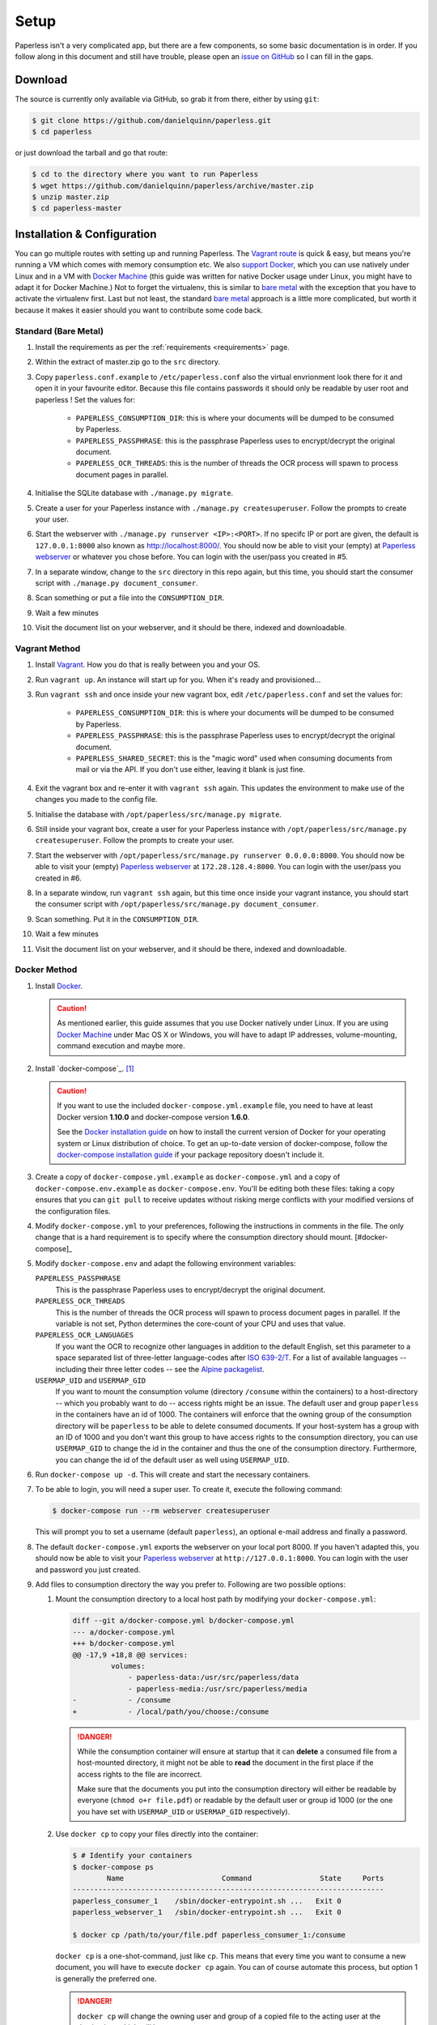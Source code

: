 .. _setup:

Setup
=====

Paperless isn't a very complicated app, but there are a few components, so some
basic documentation is in order.  If you follow along in this document and
still have trouble, please open an `issue on GitHub`_ so I can fill in the
gaps.

.. _issue on GitHub: https://github.com/danielquinn/paperless/issues


.. _setup-download:

Download
--------

The source is currently only available via GitHub, so grab it from there,
either by using ``git``:

.. code:: bash

    $ git clone https://github.com/danielquinn/paperless.git
    $ cd paperless

or just download the tarball and go that route:

.. code:: bash

    $ cd to the directory where you want to run Paperless
    $ wget https://github.com/danielquinn/paperless/archive/master.zip
    $ unzip master.zip
    $ cd paperless-master


.. _setup-installation:

Installation & Configuration
----------------------------

You can go multiple routes with setting up and running Paperless. The `Vagrant
route`_ is quick & easy, but means you're running a VM which comes with memory
consumption etc. We also `support Docker`_, which you can use natively under
Linux and in a VM with `Docker Machine`_ (this guide was written for native
Docker usage under Linux, you might have to adapt it for Docker Machine.)
Not to forget the virtualenv, this is similar to `bare metal`_ with the
exception that you have to activate the virtualenv first.
Last but not least, the standard `bare metal`_ approach is a little more
complicated, but worth it because it makes it easier should you want to
contribute some code back.

.. _Vagrant route: setup-installation-vagrant_
.. _support Docker: setup-installation-docker_
.. _bare metal: setup-installation-standard_
.. _Docker Machine: https://docs.docker.com/machine/


.. _setup-installation-standard:

Standard (Bare Metal)
.....................

1. Install the requirements as per the :ref:`requirements <requirements>` page.
2. Within the extract of master.zip go to the ``src`` directory.
3. Copy ``paperless.conf.example`` to ``/etc/paperless.conf`` also the virtual
   envrionment look there for it and open it in your favourite editor.
   Because this file contains passwords it should only be readable by user root
   and paperless !  Set the values for:

    * ``PAPERLESS_CONSUMPTION_DIR``: this is where your documents will be
      dumped to be consumed by Paperless.
    * ``PAPERLESS_PASSPHRASE``: this is the passphrase Paperless uses to
      encrypt/decrypt the original document.
    * ``PAPERLESS_OCR_THREADS``: this is the number of threads the OCR process
      will spawn to process document pages in parallel.

4. Initialise the SQLite database with ``./manage.py migrate``.
5. Create a user for your Paperless instance with
   ``./manage.py createsuperuser``. Follow the prompts to create your user.
6. Start the webserver with ``./manage.py runserver <IP>:<PORT>``.
   If no specifc IP or port are given, the default is ``127.0.0.1:8000``
   also known as http://localhost:8000/.
   You should now be able to visit your (empty) at `Paperless webserver`_ or
   whatever you chose before.  You can login with the user/pass you created in
   #5.
7. In a separate window, change to the ``src`` directory in this repo again,
   but this time, you should start the consumer script with
   ``./manage.py document_consumer``.
8. Scan something or put a file into the  ``CONSUMPTION_DIR``.
9. Wait a few minutes
10. Visit the document list on your webserver, and it should be there, indexed
    and downloadable.

.. _Paperless webserver: http://127.0.0.1:8000


.. _setup-installation-vagrant:

Vagrant Method
..............

1. Install `Vagrant`_.  How you do that is really between you and your OS.
2. Run ``vagrant up``.  An instance will start up for you.  When it's ready and
   provisioned...
3. Run ``vagrant ssh`` and once inside your new vagrant box, edit
   ``/etc/paperless.conf`` and set the values for:

    * ``PAPERLESS_CONSUMPTION_DIR``: this is where your documents will be
      dumped to be consumed by Paperless.
    * ``PAPERLESS_PASSPHRASE``: this is the passphrase Paperless uses to
      encrypt/decrypt the original document.
    * ``PAPERLESS_SHARED_SECRET``: this is the "magic word" used when consuming
      documents from mail or via the API.  If you don't use either, leaving it
      blank is just fine.

4. Exit the vagrant box and re-enter it with ``vagrant ssh`` again.  This
   updates the environment to make use of the changes you made to the config
   file.
5. Initialise the database with ``/opt/paperless/src/manage.py migrate``.
6. Still inside your vagrant box, create a user for your Paperless instance
   with ``/opt/paperless/src/manage.py createsuperuser``. Follow the prompts to
   create your user.
7. Start the webserver with
   ``/opt/paperless/src/manage.py runserver 0.0.0.0:8000``. You should now be
   able to visit your (empty) `Paperless webserver`_ at ``172.28.128.4:8000``.
   You can login with the user/pass you created in #6.
8. In a separate window, run ``vagrant ssh`` again, but this time once inside
   your vagrant instance, you should start the consumer script with
   ``/opt/paperless/src/manage.py document_consumer``.
9. Scan something.  Put it in the ``CONSUMPTION_DIR``.
10. Wait a few minutes
11. Visit the document list on your webserver, and it should be there, indexed
    and downloadable.

.. _Vagrant: https://vagrantup.com/
.. _Paperless server: http://172.28.128.4:8000


.. _setup-installation-docker:

Docker Method
.............

1. Install `Docker`_.

   .. caution::

      As mentioned earlier, this guide assumes that you use Docker natively
      under Linux. If you are using `Docker Machine`_ under Mac OS X or
      Windows, you will have to adapt IP addresses, volume-mounting, command
      execution and maybe more.

2. Install `docker-compose`_. [#compose]_

   .. caution::

       If you want to use the included ``docker-compose.yml.example`` file, you
       need to have at least Docker version **1.10.0** and docker-compose
       version **1.6.0**.

       See the `Docker installation guide`_ on how to install the current
       version of Docker for your operating system or Linux distribution of
       choice. To get an up-to-date version of docker-compose, follow the
       `docker-compose installation guide`_ if your package repository doesn't
       include it.

       .. _Docker installation guide: https://docs.docker.com/engine/installation/
       .. _docker-compose installation guide: https://docs.docker.com/compose/install/

3. Create a copy of ``docker-compose.yml.example`` as ``docker-compose.yml``
   and a copy of ``docker-compose.env.example`` as ``docker-compose.env``.
   You'll be editing both these files: taking a copy ensures that you can
   ``git pull`` to receive updates without risking merge conflicts with your
   modified versions of the configuration files.
4. Modify ``docker-compose.yml`` to your preferences, following the
   instructions in comments in the file. The only change that is a hard
   requirement is to specify where the consumption directory should mount. [#docker-compose]_
5. Modify ``docker-compose.env`` and adapt the following environment variables:

   ``PAPERLESS_PASSPHRASE``
     This is the passphrase Paperless uses to encrypt/decrypt the original
     document.

   ``PAPERLESS_OCR_THREADS``
     This is the number of threads the OCR process will spawn to process
     document pages in parallel. If the variable is not set, Python determines
     the core-count of your CPU and uses that value.

   ``PAPERLESS_OCR_LANGUAGES``
     If you want the OCR to recognize other languages in addition to the
     default English, set this parameter to a space separated list of
     three-letter language-codes after `ISO 639-2/T`_. For a list of available
     languages -- including their three letter codes -- see the
     `Alpine packagelist`_.

   ``USERMAP_UID`` and ``USERMAP_GID``
     If you want to mount the consumption volume (directory ``/consume`` within
     the containers) to a host-directory -- which you probably want to do --
     access rights might be an issue. The default user and group ``paperless``
     in the containers have an id of 1000. The containers will enforce that the
     owning group of the consumption directory will be ``paperless`` to be able
     to delete consumed documents. If your host-system has a group with an ID
     of 1000 and you don't want this group to have access rights to the
     consumption directory, you can use ``USERMAP_GID`` to change the id in the
     container and thus the one of the consumption directory. Furthermore, you
     can change the id of the default user as well using ``USERMAP_UID``.

6. Run ``docker-compose up -d``. This will create and start the necessary
   containers.
7. To be able to login, you will need a super user. To create it, execute the
   following command:

   .. code-block:: shell-session

       $ docker-compose run --rm webserver createsuperuser

   This will prompt you to set a username (default ``paperless``), an optional
   e-mail address and finally a password.
8. The default ``docker-compose.yml`` exports the webserver on your local port
   8000. If you haven't adapted this, you should now be able to visit your
   `Paperless webserver`_ at ``http://127.0.0.1:8000``. You can login with the
   user and password you just created.
9. Add files to consumption directory the way you prefer to. Following are two
   possible options:

   1. Mount the consumption directory to a local host path by modifying your
      ``docker-compose.yml``:

      .. code-block:: diff

         diff --git a/docker-compose.yml b/docker-compose.yml
         --- a/docker-compose.yml
         +++ b/docker-compose.yml
         @@ -17,9 +18,8 @@ services:
                  volumes:
                      - paperless-data:/usr/src/paperless/data
                      - paperless-media:/usr/src/paperless/media
         -            - /consume
         +            - /local/path/you/choose:/consume

      .. danger::

          While the consumption container will ensure at startup that it can
          **delete** a consumed file from a host-mounted directory, it might
          not be able to **read** the document in the first place if the access
          rights to the file are incorrect.

          Make sure that the documents you put into the consumption directory
          will either be readable by everyone (``chmod o+r file.pdf``) or
          readable by the default user or group id 1000 (or the one you have
          set with ``USERMAP_UID`` or ``USERMAP_GID`` respectively).

   2. Use ``docker cp`` to copy your files directly into the container:

      .. code-block:: shell-session

         $ # Identify your containers
         $ docker-compose ps
                 Name                       Command                State     Ports
         -------------------------------------------------------------------------
         paperless_consumer_1    /sbin/docker-entrypoint.sh ...   Exit 0
         paperless_webserver_1   /sbin/docker-entrypoint.sh ...   Exit 0

         $ docker cp /path/to/your/file.pdf paperless_consumer_1:/consume

      ``docker cp`` is a one-shot-command, just like ``cp``. This means that
      every time you want to consume a new document, you will have to execute
      ``docker cp`` again. You can of course automate this process, but option
      1 is generally the preferred one.

      .. danger::

          ``docker cp`` will change the owning user and group of a copied file
          to the acting user at the destination, which will be ``root``.

          You therefore need to ensure that the documents you want to copy into
          the container are readable by everyone (``chmod o+r file.pdf``)
          before copying them.


.. _Docker: https://www.docker.com/
.. _docker-compose: https://docs.docker.com/compose/install/
.. _ISO 639-2/T: https://en.wikipedia.org/wiki/List_of_ISO_639-1_codes
.. _Alpine packagelist: https://pkgs.alpinelinux.org/packages?name=tesseract-ocr-data*&arch=x86_64

.. [#compose] You of course don't have to use docker-compose, but it
   simplifies deployment immensely. If you know your way around Docker, feel
   free to tinker around without using compose!

.. [#docker-compose] If you're upgrading your docker-compse images from version
   1.1.0 or earlier, you might need to change in the ``docker-compose.yml` 
   file the ``image: pitkley/paperless`` in both the ``webserver`` and ``consumer``
   sections to ``build: ./`` as per the newer ``docker-compose.yml.example`` file

.. _setup-permanent:

Making Things a Little more Permanent
-------------------------------------

Once you've tested things and are happy with the work flow, you can automate
the process of starting the webserver and consumer automatically.


.. _setup-permanent-standard-systemd:

Standard (Bare Metal, Systemd)
..............................

If you're running on a bare metal system that's using Systemd, you can use the
service unit files in the ``scripts`` directory to set this up.  You'll need to
create a user called ``paperless`` (without login (if not already done so #5))
and setup Paperless to be in a place that this new user can read and write to.
Be sure to edit the service  scripts to point to the proper location of your
paperless install, referencing the appropriate Python binary. For example:
``ExecStart=/path/to/python3 /path/to/paperless/src/manage.py document_consumer``.
If you don't want to make a new user, you can change the ``Group`` and ``User``
variables accordingly.

Then, as ``root`` (or using ``sudo``) you can just copy the ``.service`` files
to the Systemd directory and tell it to enable the two services::

    # cp /path/to/paperless/scripts/paperless-consumer.service /etc/systemd/system/
    # cp /path/to/paperless/scripts/paperless-webserver.service /etc/systemd/system/
    # systemctl enable paperless-consumer
    # systemctl enable paperless-webserver
    # systemctl start paperless-consumer
    # systemctl start paperless-webserver


.. _setup-permanent-standard-ubuntu14:

Ubuntu 14.04 (Bare Metal, Upstart)
..................................

Ubuntu 14.04 and earlier use the `Upstart`_ init system to start services
during the boot process. To configure Upstart to run Paperless automatically
after restarting your system:

1. Change to the directory where Upstart's configuration files are kept:
   ``cd /etc/init``
2. Create a new file: ``sudo nano paperless-server.conf``
3. In the newly-created file enter::

    start on (local-filesystems and net-device-up IFACE=eth0)
    stop on shutdown

    respawn
    respawn limit 10 5

    script
      exec /srv/paperless/src/manage.py runserver 0.0.0.0:80
    end script

   Note that you'll need to replace ``/srv/paperless/src/manage.py`` with the
   path to the ``manage.py`` script in your installation directory.

  If you are using a network interface other than ``eth0``, you will have to
  change ``IFACE=eth0``. For example, if you are connected via WiFi, you will
  likely need to replace ``eth0`` above with ``wlan0``. To see all interfaces,
  run ``ifconfig -a``.

  Save the file.

4. Create a new file: ``sudo nano paperless-consumer.conf``

5. In the newly-created file enter::

    start on (local-filesystems and net-device-up IFACE=eth0)
    stop on shutdown

    respawn
    respawn limit 10 5

    script
      exec /srv/paperless/src/manage.py document_consumer
    end script

  Replace ``/srv/paperless/src/manage.py`` with the same values as in step 3
  above and replace ``eth0`` with the appropriate value, if necessary. Save the
  file.

These two configuration files together will start both the Paperless webserver
and document consumer processes when the file system and network interface
specified is available after boot. Furthermore, if either process ever exits
unexpectedly, Upstart will try to restart it a maximum of 10 times within a 5
second period.

.. _Upstart: http://upstart.ubuntu.com/


.. _setup-permanent-vagrant:


Using a Real Webserver
......................

The default is to use Django's development server, as that's easy and does the
job well enough on a home network.  However, if you want to do things right,
it's probably a good idea to use a webserver capable of handling more than one
thread. You will also have to let the webserver serve the static files (CSS,
JavaScript) from the directory configured in ``PAPERLESS_STATICDIR``. For that,
you need to run ``./manage.py collectstatic`` in the ``src`` directory.  The
default static files directory is ``../static``.

Apache
~~~~~~

This is a configuration supplied by `steckerhalter`_ on GitHub.  It uses Apache
and mod_wsgi, with a Paperless installation in /home/paperless/:

.. code:: apache

    <VirtualHost *:80>
        ServerName example.com

        Alias /static/ /home/paperless/paperless/static/
        <Directory /home/paperless/paperless/static>
            Require all granted
        </Directory>

        WSGIScriptAlias / /home/paperless/paperless/src/paperless/wsgi.py
        WSGIDaemonProcess example.com user=paperless group=paperless threads=5 python-path=/home/paperless/paperless/src:/home/paperless/.env/lib/python3.4/site-packages
        WSGIProcessGroup example.com

        <Directory /home/paperless/paperless/src/paperless>
            <Files wsgi.py>
                Require all granted
            </Files>
        </Directory>
    </VirtualHost>

.. _steckerhalter: https://github.com/steckerhalter


Nginx + Gunicorn
~~~~~~~~~~~~~~~~

If you're using Nginx, the most common setup is to combine it with a
Python-based server like Gunicorn so that Nginx is acting as a proxy.  Below is
a copy of a simple Nginx configuration fragment making use of SSL and IPv6 to
refer to a gunicorn instance listening on a local Unix socket:

.. code:: nginx

    upstream transfer_server {
      server unix:/run/example.com/gunicorn.sock fail_timeout=0;
    }

    # Redirect requests on port 80 to 443
    server {
      listen 80;
      listen [::]:80;
      server_name example.com;
      rewrite ^ https://$server_name$request_uri? permanent;
    }

    server {

      listen 443 ssl;
      listen [::]:443;
      client_max_body_size 4G;
      server_name example.com;
      keepalive_timeout 5;
      root /var/www/example.com;

      ssl on;

      ssl_certificate         /etc/letsencrypt/live/example.com/fullchain.pem;
      ssl_certificate_key     /etc/letsencrypt/live/example.com/privkey.pem;
      ssl_trusted_certificate /etc/letsencrypt/live/example.com/fullchain.pem;
      ssl_session_timeout 1d;
      ssl_session_cache shared:SSL:50m;

      # Diffie-Hellman parameter for DHE ciphersuites, recommended 2048 bits
      # Generate with:
      #   openssl dhparam -out /etc/nginx/dhparam.pem 2048
      ssl_dhparam /etc/nginx/dhparam.pem;

      # What Mozilla calls "Intermediate configuration"
      # Copied from https://mozilla.github.io/server-side-tls/ssl-config-generator/
      ssl_protocols TLSv1 TLSv1.1 TLSv1.2;
      ssl_ciphers 'ECDHE-ECDSA-CHACHA20-POLY1305:ECDHE-RSA-CHACHA20-POLY1305:ECDHE-ECDSA-AES128-GCM-SHA256:ECDHE-RSA-AES128-GCM-SHA256:ECDHE-ECDSA-AES256-GCM-SHA384:ECDHE-RSA-AES256-GCM-SHA384:DHE-RSA-AES128-GCM-SHA256:DHE-RSA-AES256-GCM-SHA384:ECDHE-ECDSA-AES128-SHA256:ECDHE-RSA-AES128-SHA256:ECDHE-ECDSA-AES128-SHA:ECDHE-RSA-AES256-SHA384:ECDHE-RSA-AES128-SHA:ECDHE-ECDSA-AES256-SHA384:ECDHE-ECDSA-AES256-SHA:ECDHE-RSA-AES256-SHA:DHE-RSA-AES128-SHA256:DHE-RSA-AES128-SHA:DHE-RSA-AES256-SHA256:DHE-RSA-AES256-SHA:ECDHE-ECDSA-DES-CBC3-SHA:ECDHE-RSA-DES-CBC3-SHA:EDH-RSA-DES-CBC3-SHA:AES128-GCM-SHA256:AES256-GCM-SHA384:AES128-SHA256:AES256-SHA256:AES128-SHA:AES256-SHA:DES-CBC3-SHA:!DSS';
      ssl_prefer_server_ciphers on;

      add_header Strict-Transport-Security max-age=15768000;

      ssl_stapling on;
      ssl_stapling_verify on;

      access_log /var/log/nginx/example.com.log main;
      error_log /var/log/nginx/example.com.err info;

      location / {
        try_files $uri @proxy_to_app;
      }

      location @proxy_to_app {
        proxy_set_header X-Forwarded-For $proxy_add_x_forwarded_for;
        proxy_set_header X-Forwarded-Proto https;
        proxy_set_header Host $host;
        proxy_redirect off;
        proxy_pass http://transfer_server;
      }

    }

Once you've got Nginx configured, you'll want to have a configuration file for
your gunicorn instance.  This should do the trick:

.. code:: python

    import os

    bind = 'unix:/run/example.com/gunicorn.sock'
    backlog = 2048
    workers = 6
    worker_class = 'sync'
    worker_connections = 1000
    timeout = 30
    keepalive = 2
    debug = False
    spew = False
    daemon = False
    pidfile = None
    umask = 0
    user = None
    group = None
    tmp_upload_dir = None
    errorlog = '/var/log/example.com/gunicorn.err'
    loglevel = 'warning'
    accesslog = '/var/log/example.com/gunicorn.log'
    proc_name = None

    def post_fork(server, worker):
        server.log.info("Worker spawned (pid: %s)", worker.pid)

    def pre_fork(server, worker):
        pass

    def pre_exec(server):
        server.log.info("Forked child, re-executing.")

    def when_ready(server):
        server.log.info("Server is ready. Spawning workers")

    def worker_int(worker):
        worker.log.info("worker received INT or QUIT signal")

        ## get traceback info
        import threading, sys, traceback
        id2name = dict([(th.ident, th.name) for th in threading.enumerate()])
        code = []
        for threadId, stack in sys._current_frames().items():
            code.append("\n# Thread: %s(%d)" % (id2name.get(threadId,""),
                threadId))
            for filename, lineno, name, line in traceback.extract_stack(stack):
                code.append('File: "%s", line %d, in %s' % (filename,
                    lineno, name))
                if line:
                    code.append("  %s" % (line.strip()))
        worker.log.debug("\n".join(code))

    def worker_abort(worker):
        worker.log.info("worker received SIGABRT signal")

Vagrant
.......

You may use the Ubuntu explanation above. Replace ``(local-filesystems and net-device-up IFACE=eth0)`` with ``vagrant-mounted``.

.. _setup-permanent-docker:

Docker
......

If you're using Docker, you can set a restart-policy_ in the
``docker-compose.yml`` to have the containers automatically start with the
Docker daemon.

.. _restart-policy: https://docs.docker.com/engine/reference/commandline/run/#restart-policies-restart


.. _setup-subdirectory

Hosting Paperless in a Subdirectory
-----------------------------------

Paperless was designed to run off the root of the hosting domain,
(ie: ``https://example.com/``) but with a few changes, you can configure
it to run in a subdirectory on your server
(ie: ``https://example.com/paperless/``).

Thanks to the efforts of `maphy-psd`_ on `Github`_, running Paperless in a
subdirectory is now as easy as setting a config variable.  Simply set
``PAPERLESS_FORCE_SCRIPT_NAME`` in your environment or
``/etc/paperless.conf`` to the path you want Paperless hosted at, configure
Nginx/Apache for your needs and you're done.  So, if you want Paperless to live
at ``https://example.com/arbitrary/path/to/paperless`` then you just set
``PAPERLESS_FORCE_SCRIPT_NAME`` to ``/arbitrary/path/to/paperless``.  Note the
leading ``/`` there.

As to how to configure Nginx or Apache for this, that's on you :-)

.. _maphy-psd: https://github.com/maphy-psd
.. _Github: https://github.com/danielquinn/paperless/pull/255
